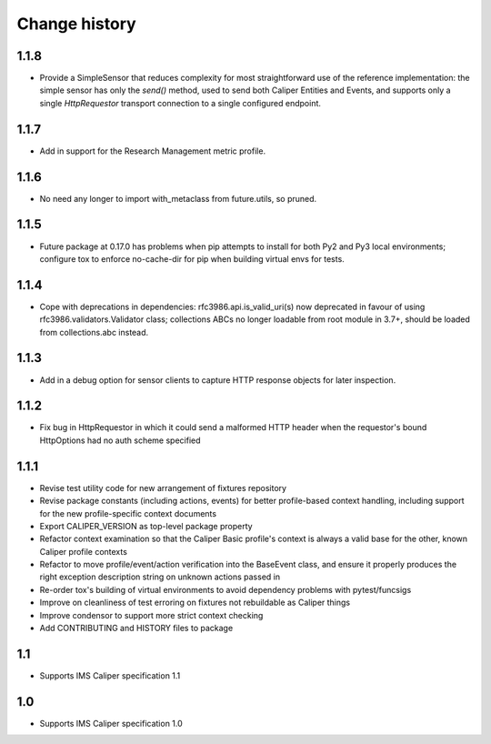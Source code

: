 ==============
Change history
==============

1.1.8
-----
- Provide a SimpleSensor that reduces complexity for most straightforward use
  of the reference implementation: the simple sensor has only the `send()`
  method, used to send both Caliper Entities and Events, and supports only a
  single `HttpRequestor` transport connection to a single configured endpoint.

1.1.7
-----
- Add in support for the Research Management metric profile.

1.1.6
-----
- No need any longer to import with_metaclass from future.utils, so pruned.

1.1.5
-----
- Future package at 0.17.0 has problems when pip attempts to install for both
  Py2 and Py3 local environments; configure tox to enforce no-cache-dir for pip
  when building virtual envs for tests.

1.1.4
-----
- Cope with deprecations in dependencies: rfc3986.api.is_valid_uri(s) now
  deprecated in favour of using rfc3986.validators.Validator class; collections
  ABCs no longer loadable from root module in 3.7+, should be loaded from
  collections.abc instead.

1.1.3
-----
- Add in a debug option for sensor clients to capture HTTP response objects for
  later inspection.

1.1.2
-----
- Fix bug in HttpRequestor in which it could send a malformed HTTP header when
  the requestor's bound HttpOptions had no auth scheme specified

1.1.1
-----
- Revise test utility code for new arrangement of fixtures repository
- Revise package constants (including actions, events) for better profile-based
  context handling, including support for the new profile-specific context
  documents
- Export CALIPER_VERSION as top-level package property
- Refactor context examination so that the Caliper Basic profile's context is
  always a valid base for the other, known Caliper profile contexts
- Refactor to move profile/event/action verification into the BaseEvent class,
  and ensure it properly produces the right exception description string on
  unknown actions passed in
- Re-order tox's building of virtual environments to avoid dependency problems
  with pytest/funcsigs
- Improve on cleanliness of test erroring on fixtures not rebuildable as
  Caliper things
- Improve condensor to support more strict context checking
- Add CONTRIBUTING and HISTORY files to package

1.1
---
- Supports IMS Caliper specification 1.1

1.0
---
- Supports IMS Caliper specification 1.0

